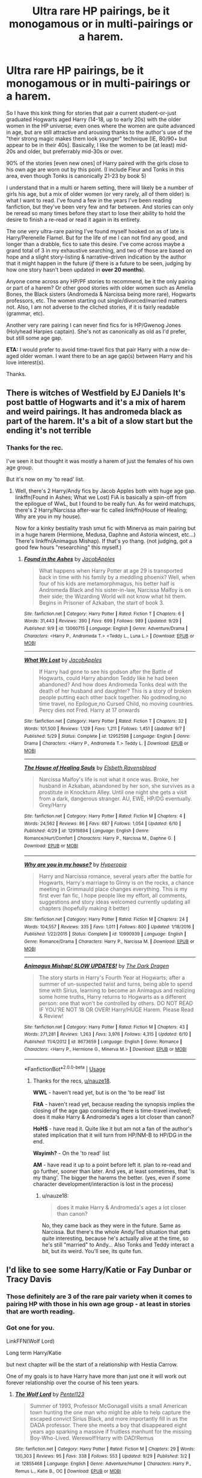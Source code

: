 #+TITLE: Ultra rare HP pairings, be it monogamous or in multi-pairings or a harem.

* Ultra rare HP pairings, be it monogamous or in multi-pairings or a harem.
:PROPERTIES:
:Author: Jdog37
:Score: 9
:DateUnix: 1539127190.0
:DateShort: 2018-Oct-10
:FlairText: Request
:END:
So I have this kink thing for stories that pair a current student-or-just graduated Hogwarts aged Harry (14-18, up to early 20s) with the older women in the HP universe; even ones where the women are quite advanced in age, but are still attractive and arousing thanks to the author's use of the "their strong magic makes them look younger" technique [IE, 80/90+ but appear to be in their 40s]. Basically, I like the women to be (at least) mid-20s and older, but preferrably mid-30s or over.

90% of the stories [even new ones] of Harry paired with the girls close to his own age are worn out by this point. (I include Fleur and Tonks in this area, even though Tonks is canonically 21-23 by book 5)

I understand that in a multi or harem setting, there will likely be a number of girls his age, but a mix of older women (or very rarely, all of them older) is what I want to read. I've found a few in the years I've been reading fanfiction, but they've been very few and far between. And stories can only be reread so many times before they start to lose their ability to hold the desire to finish a re-read or read it again in its entirety.

The one very ultra-rare pairing I've found myself hooked on as of late is Harry/Perenelle Flamel. But for the life of me I can not find any good, and longer than a drabble, fics to sate this desire. I've come across maybe a grand total of 3 in my exhaustive searching, and two of those are based on hope and a slight story-listing & narrative-driven indication by the author that it might happen in the future (/if/ there is a future to be seen, judging by how one story hasn't been updated in *over 20 months*).

Anyone come across any HP/PF stories to recommend, be it the only pairing or part of a harem? Or other good stories with older women such as Amelia Bones, the Black sisters (Andromeda & Narcissa being more rare), Hogwarts professors, etc. The women starting out single/divorced/married matters not. Also, I am not adverse to the cliched stories, if it is fairly readable (grammar, etc).

Another very rare pairing I can never find fics for is HP/Gwenog Jones (Holyhead Harpies captain). She's not as canonically as old as I'd prefer, but still some age gap.

*ETA:* I would prefer to avoid time-travel fics that pair Harry with a now de-aged older woman. I want there to be an age gap(s) between Harry and his love interest(s).

Thanks.


** There is witches of Westfield by EJ Daniels It's post battle of Hogwarts and it's a mix of harem and weird pairings. It has andromeda black as part of the harem. It's a bit of a slow start but the ending it's not terrible
:PROPERTIES:
:Author: thousandbolt
:Score: 7
:DateUnix: 1539129039.0
:DateShort: 2018-Oct-10
:END:

*** Thanks for the rec.

I've seen it but thought it was mostly a harem of just the females of his own age group.

But it's now on my 'to read' list.
:PROPERTIES:
:Author: Jdog37
:Score: 2
:DateUnix: 1539132509.0
:DateShort: 2018-Oct-10
:END:

**** Well, there's 2 Harry/Andy fics by Jacob Apples both with huge age gap. linkffn(Found in Ashes; What we Lost) FiA is basically a spin-off from the epilogue of WwL, but I found to be really fun. As for weird matchups, there's 2 Harry/Narcissa after-war fic called linkffn(House of Healing; Why are you in my house).

Now for a kinky bestiality trash smut fic with Minerva as main pairing but in a huge harem (Hermione, Medusa, Daphne and Astoria wincest, etc...) There's linkffn(Animagus Mishap). If that's yo thang. (not judging, got a good few hours "researching" this myself.)
:PROPERTIES:
:Author: nauze18
:Score: 1
:DateUnix: 1539163733.0
:DateShort: 2018-Oct-10
:END:

***** [[https://www.fanfiction.net/s/13060715/1/][*/Found in the Ashes/*]] by [[https://www.fanfiction.net/u/4453643/JacobApples][/JacobApples/]]

#+begin_quote
  What happens when Harry Potter at age 29 is transported back in time with his family by a meddling phoenix? Well, when four of his kids are metamorphmagus, his better half is Andromeda Black and his sister-in-law, Narcissa Malfoy is on their side; the Wizarding World will not know what hit them. Begins in Prisoner of Azkaban, the start of book 3.
#+end_quote

^{/Site/:} ^{fanfiction.net} ^{*|*} ^{/Category/:} ^{Harry} ^{Potter} ^{*|*} ^{/Rated/:} ^{Fiction} ^{T} ^{*|*} ^{/Chapters/:} ^{6} ^{*|*} ^{/Words/:} ^{31,443} ^{*|*} ^{/Reviews/:} ^{390} ^{*|*} ^{/Favs/:} ^{699} ^{*|*} ^{/Follows/:} ^{989} ^{*|*} ^{/Updated/:} ^{9/29} ^{*|*} ^{/Published/:} ^{9/9} ^{*|*} ^{/id/:} ^{13060715} ^{*|*} ^{/Language/:} ^{English} ^{*|*} ^{/Genre/:} ^{Adventure/Drama} ^{*|*} ^{/Characters/:} ^{<Harry} ^{P.,} ^{Andromeda} ^{T.>} ^{<Teddy} ^{L.,} ^{Luna} ^{L.>} ^{*|*} ^{/Download/:} ^{[[http://www.ff2ebook.com/old/ffn-bot/index.php?id=13060715&source=ff&filetype=epub][EPUB]]} ^{or} ^{[[http://www.ff2ebook.com/old/ffn-bot/index.php?id=13060715&source=ff&filetype=mobi][MOBI]]}

--------------

[[https://www.fanfiction.net/s/12952598/1/][*/What We Lost/*]] by [[https://www.fanfiction.net/u/4453643/JacobApples][/JacobApples/]]

#+begin_quote
  If Harry had gone to see his godson after the Battle of Hogwarts, could Harry abandon Teddy like he had been abandoned? And how does Andromeda Tonks deal with the death of her husband and daughter? This is a story of broken people putting each other back together. No godmoding,no time travel, no Epilogue,no Cursed Child, no moving countries. Percy dies not Fred. Harry at 17 onwards
#+end_quote

^{/Site/:} ^{fanfiction.net} ^{*|*} ^{/Category/:} ^{Harry} ^{Potter} ^{*|*} ^{/Rated/:} ^{Fiction} ^{T} ^{*|*} ^{/Chapters/:} ^{32} ^{*|*} ^{/Words/:} ^{101,500} ^{*|*} ^{/Reviews/:} ^{1,129} ^{*|*} ^{/Favs/:} ^{1,211} ^{*|*} ^{/Follows/:} ^{1,451} ^{*|*} ^{/Updated/:} ^{9/7} ^{*|*} ^{/Published/:} ^{5/29} ^{*|*} ^{/Status/:} ^{Complete} ^{*|*} ^{/id/:} ^{12952598} ^{*|*} ^{/Language/:} ^{English} ^{*|*} ^{/Genre/:} ^{Drama} ^{*|*} ^{/Characters/:} ^{<Harry} ^{P.,} ^{Andromeda} ^{T.>} ^{Teddy} ^{L.} ^{*|*} ^{/Download/:} ^{[[http://www.ff2ebook.com/old/ffn-bot/index.php?id=12952598&source=ff&filetype=epub][EPUB]]} ^{or} ^{[[http://www.ff2ebook.com/old/ffn-bot/index.php?id=12952598&source=ff&filetype=mobi][MOBI]]}

--------------

[[https://www.fanfiction.net/s/12919894/1/][*/The House of Healing Souls/*]] by [[https://www.fanfiction.net/u/10558417/Elsbeth-Ravensblood][/Elsbeth Ravensblood/]]

#+begin_quote
  Narcissa Malfoy's life is not what it once was. Broke, her husband in Azkaban, abandoned by her son, she survives as a prostitute in Knockturn Alley. Until one night she gets a visit from a dark, dangerous stranger. AU, EWE, HP/DG eventually. Grey/Harry
#+end_quote

^{/Site/:} ^{fanfiction.net} ^{*|*} ^{/Category/:} ^{Harry} ^{Potter} ^{*|*} ^{/Rated/:} ^{Fiction} ^{M} ^{*|*} ^{/Chapters/:} ^{4} ^{*|*} ^{/Words/:} ^{24,562} ^{*|*} ^{/Reviews/:} ^{86} ^{*|*} ^{/Favs/:} ^{687} ^{*|*} ^{/Follows/:} ^{1,054} ^{*|*} ^{/Updated/:} ^{6/10} ^{*|*} ^{/Published/:} ^{4/29} ^{*|*} ^{/id/:} ^{12919894} ^{*|*} ^{/Language/:} ^{English} ^{*|*} ^{/Genre/:} ^{Romance/Hurt/Comfort} ^{*|*} ^{/Characters/:} ^{Harry} ^{P.,} ^{Narcissa} ^{M.,} ^{Daphne} ^{G.} ^{*|*} ^{/Download/:} ^{[[http://www.ff2ebook.com/old/ffn-bot/index.php?id=12919894&source=ff&filetype=epub][EPUB]]} ^{or} ^{[[http://www.ff2ebook.com/old/ffn-bot/index.php?id=12919894&source=ff&filetype=mobi][MOBI]]}

--------------

[[https://www.fanfiction.net/s/10990939/1/][*/Why are you in my house?/*]] by [[https://www.fanfiction.net/u/6309912/Hyperopia][/Hyperopia/]]

#+begin_quote
  Harry and Narcissa romance, several years after the battle for Hogwarts, Harry's marriage to Ginny is on the rocks, a chance meeting in Grimmauld place changes everything. This is my first ever fan fic, I hope people like my effort, all comments, suggestions and story ideas welcomed currently updating all chapters (hopefully making it better)
#+end_quote

^{/Site/:} ^{fanfiction.net} ^{*|*} ^{/Category/:} ^{Harry} ^{Potter} ^{*|*} ^{/Rated/:} ^{Fiction} ^{M} ^{*|*} ^{/Chapters/:} ^{24} ^{*|*} ^{/Words/:} ^{104,557} ^{*|*} ^{/Reviews/:} ^{335} ^{*|*} ^{/Favs/:} ^{1,011} ^{*|*} ^{/Follows/:} ^{800} ^{*|*} ^{/Updated/:} ^{1/18/2016} ^{*|*} ^{/Published/:} ^{1/22/2015} ^{*|*} ^{/Status/:} ^{Complete} ^{*|*} ^{/id/:} ^{10990939} ^{*|*} ^{/Language/:} ^{English} ^{*|*} ^{/Genre/:} ^{Romance/Drama} ^{*|*} ^{/Characters/:} ^{Harry} ^{P.,} ^{Narcissa} ^{M.} ^{*|*} ^{/Download/:} ^{[[http://www.ff2ebook.com/old/ffn-bot/index.php?id=10990939&source=ff&filetype=epub][EPUB]]} ^{or} ^{[[http://www.ff2ebook.com/old/ffn-bot/index.php?id=10990939&source=ff&filetype=mobi][MOBI]]}

--------------

[[https://www.fanfiction.net/s/8673659/1/][*/Animagus Mishap! SLOW UPDATES!/*]] by [[https://www.fanfiction.net/u/4029400/The-Dark-Dragen][/The Dark Dragen/]]

#+begin_quote
  The story starts in Harry's Fourth Year at Hogwarts; after a summer of un-suspected twist and turns, being able to spend time with Sirius, learning to become an Animagus and realizing some home truths, Harry returns to Hogwarts as a different person: one that won't be controlled by others. DO NOT READ IF YOU'RE NOT 18 OR OVER! Harry/HUGE Harem. Please Read & Review!
#+end_quote

^{/Site/:} ^{fanfiction.net} ^{*|*} ^{/Category/:} ^{Harry} ^{Potter} ^{*|*} ^{/Rated/:} ^{Fiction} ^{M} ^{*|*} ^{/Chapters/:} ^{43} ^{*|*} ^{/Words/:} ^{271,281} ^{*|*} ^{/Reviews/:} ^{1,263} ^{*|*} ^{/Favs/:} ^{3,976} ^{*|*} ^{/Follows/:} ^{4,315} ^{*|*} ^{/Updated/:} ^{6/10} ^{*|*} ^{/Published/:} ^{11/4/2012} ^{*|*} ^{/id/:} ^{8673659} ^{*|*} ^{/Language/:} ^{English} ^{*|*} ^{/Genre/:} ^{Romance} ^{*|*} ^{/Characters/:} ^{<Harry} ^{P.,} ^{Hermione} ^{G.,} ^{Minerva} ^{M.>} ^{*|*} ^{/Download/:} ^{[[http://www.ff2ebook.com/old/ffn-bot/index.php?id=8673659&source=ff&filetype=epub][EPUB]]} ^{or} ^{[[http://www.ff2ebook.com/old/ffn-bot/index.php?id=8673659&source=ff&filetype=mobi][MOBI]]}

--------------

*FanfictionBot*^{2.0.0-beta} | [[https://github.com/tusing/reddit-ffn-bot/wiki/Usage][Usage]]
:PROPERTIES:
:Author: FanfictionBot
:Score: 2
:DateUnix: 1539163841.0
:DateShort: 2018-Oct-10
:END:

****** Thanks for the recs, [[/u/nauze18][u/nauze18]].

*WWL* - haven't read yet, but is on the 'to be read' list

*FitA* - haven't read yet, because reading the synopsis implies the closing of the age gap considering there is time-travel involved; does it make Harry & Andromeda's ages a lot closer than canon?

*HoHS* - have read it. Quite like it but am not a fan of the author's stated implication that it will turn from HP/NM-B to HP/DG in the end.

*Wayimh?* - On the 'to read' list

*AM* - have read it up to a point before left it. plan to re-read and go further, sooner than later. And yes, at least sometimes, that 'is my thang'. The bigger the harems the better. (yes, even if some character development/interaction is lost in the process)
:PROPERTIES:
:Author: Jdog37
:Score: 1
:DateUnix: 1539206395.0
:DateShort: 2018-Oct-11
:END:

******* u/nauze18:
#+begin_quote
  does it make Harry & Andromeda's ages a lot closer than canon?
#+end_quote

No, they came back as they were in the future. Same as Narcissa. But there's the whole Andy/Ted situation that gets quite interesting, because he's actually alive at the time, so he's still "married" to Andy... Also Tonks and Teddy interact a bit, but its weird. You'll see, its quite fun.
:PROPERTIES:
:Author: nauze18
:Score: 1
:DateUnix: 1539214560.0
:DateShort: 2018-Oct-11
:END:


** I'd like to see some Harry/Katie or Fay Dunbar or Tracy Davis
:PROPERTIES:
:Author: raapster
:Score: 3
:DateUnix: 1539134807.0
:DateShort: 2018-Oct-10
:END:

*** Those definitely are 3 of the rare pair variety when it comes to pairing HP with those in his own age group - at least in stories that are worth reading.
:PROPERTIES:
:Author: Jdog37
:Score: 2
:DateUnix: 1539142619.0
:DateShort: 2018-Oct-10
:END:


*** Got one for you.

LinkFFN(Wolf Lord)

Long term Harry/Katie

but next chapter will be the start of a relationship with Hestia Carrow.

One of my goals is to have Harry have more than just one it will work out forever relationship over the course of his teen years.
:PROPERTIES:
:Author: Geairt_Annok
:Score: 1
:DateUnix: 1539147178.0
:DateShort: 2018-Oct-10
:END:

**** [[https://www.fanfiction.net/s/12855468/1/][*/The Wolf Lord/*]] by [[https://www.fanfiction.net/u/9506407/Pentel123][/Pentel123/]]

#+begin_quote
  Summer of 1993, Professor McGonagall visits a small American town hunting the one man who might be able to help capture the escaped convict Sirius Black, and more importantly fill in as the DADA professor. There she meets a boy that disappeared eight years ago sparking a massive if fruitless manhunt for the missing Boy-Who-Lived. Werewolf!Harry with DAD!Remus
#+end_quote

^{/Site/:} ^{fanfiction.net} ^{*|*} ^{/Category/:} ^{Harry} ^{Potter} ^{*|*} ^{/Rated/:} ^{Fiction} ^{M} ^{*|*} ^{/Chapters/:} ^{29} ^{*|*} ^{/Words/:} ^{130,303} ^{*|*} ^{/Reviews/:} ^{95} ^{*|*} ^{/Favs/:} ^{338} ^{*|*} ^{/Follows/:} ^{553} ^{*|*} ^{/Updated/:} ^{9/29} ^{*|*} ^{/Published/:} ^{3/2} ^{*|*} ^{/id/:} ^{12855468} ^{*|*} ^{/Language/:} ^{English} ^{*|*} ^{/Genre/:} ^{Adventure/Humor} ^{*|*} ^{/Characters/:} ^{Harry} ^{P.,} ^{Remus} ^{L.,} ^{Katie} ^{B.,} ^{OC} ^{*|*} ^{/Download/:} ^{[[http://www.ff2ebook.com/old/ffn-bot/index.php?id=12855468&source=ff&filetype=epub][EPUB]]} ^{or} ^{[[http://www.ff2ebook.com/old/ffn-bot/index.php?id=12855468&source=ff&filetype=mobi][MOBI]]}

--------------

*FanfictionBot*^{2.0.0-beta} | [[https://github.com/tusing/reddit-ffn-bot/wiki/Usage][Usage]]
:PROPERTIES:
:Author: FanfictionBot
:Score: 1
:DateUnix: 1539147192.0
:DateShort: 2018-Oct-10
:END:


**** Mann, this is seems great, I love wwHarry and DadRemus (If you haven't read The Beast Within, you don't know the meaning of crying your heart out while listening to Imagine Dragons.)
:PROPERTIES:
:Author: nauze18
:Score: 1
:DateUnix: 1539163857.0
:DateShort: 2018-Oct-10
:END:


** There is linkffn(What We Lost) by Jacob Apples. Andromeda Tonks post-war fic. Has some issues, but is readable.
:PROPERTIES:
:Author: avittamboy
:Score: 2
:DateUnix: 1539163011.0
:DateShort: 2018-Oct-10
:END:

*** [[https://www.fanfiction.net/s/12952598/1/][*/What We Lost/*]] by [[https://www.fanfiction.net/u/4453643/JacobApples][/JacobApples/]]

#+begin_quote
  If Harry had gone to see his godson after the Battle of Hogwarts, could Harry abandon Teddy like he had been abandoned? And how does Andromeda Tonks deal with the death of her husband and daughter? This is a story of broken people putting each other back together. No godmoding,no time travel, no Epilogue,no Cursed Child, no moving countries. Percy dies not Fred. Harry at 17 onwards
#+end_quote

^{/Site/:} ^{fanfiction.net} ^{*|*} ^{/Category/:} ^{Harry} ^{Potter} ^{*|*} ^{/Rated/:} ^{Fiction} ^{T} ^{*|*} ^{/Chapters/:} ^{32} ^{*|*} ^{/Words/:} ^{101,500} ^{*|*} ^{/Reviews/:} ^{1,129} ^{*|*} ^{/Favs/:} ^{1,211} ^{*|*} ^{/Follows/:} ^{1,451} ^{*|*} ^{/Updated/:} ^{9/7} ^{*|*} ^{/Published/:} ^{5/29} ^{*|*} ^{/Status/:} ^{Complete} ^{*|*} ^{/id/:} ^{12952598} ^{*|*} ^{/Language/:} ^{English} ^{*|*} ^{/Genre/:} ^{Drama} ^{*|*} ^{/Characters/:} ^{<Harry} ^{P.,} ^{Andromeda} ^{T.>} ^{Teddy} ^{L.} ^{*|*} ^{/Download/:} ^{[[http://www.ff2ebook.com/old/ffn-bot/index.php?id=12952598&source=ff&filetype=epub][EPUB]]} ^{or} ^{[[http://www.ff2ebook.com/old/ffn-bot/index.php?id=12952598&source=ff&filetype=mobi][MOBI]]}

--------------

*FanfictionBot*^{2.0.0-beta} | [[https://github.com/tusing/reddit-ffn-bot/wiki/Usage][Usage]]
:PROPERTIES:
:Author: FanfictionBot
:Score: 1
:DateUnix: 1539163036.0
:DateShort: 2018-Oct-10
:END:

**** Thanks.

It is definitely in the queue.
:PROPERTIES:
:Author: Jdog37
:Score: 1
:DateUnix: 1539206506.0
:DateShort: 2018-Oct-11
:END:

